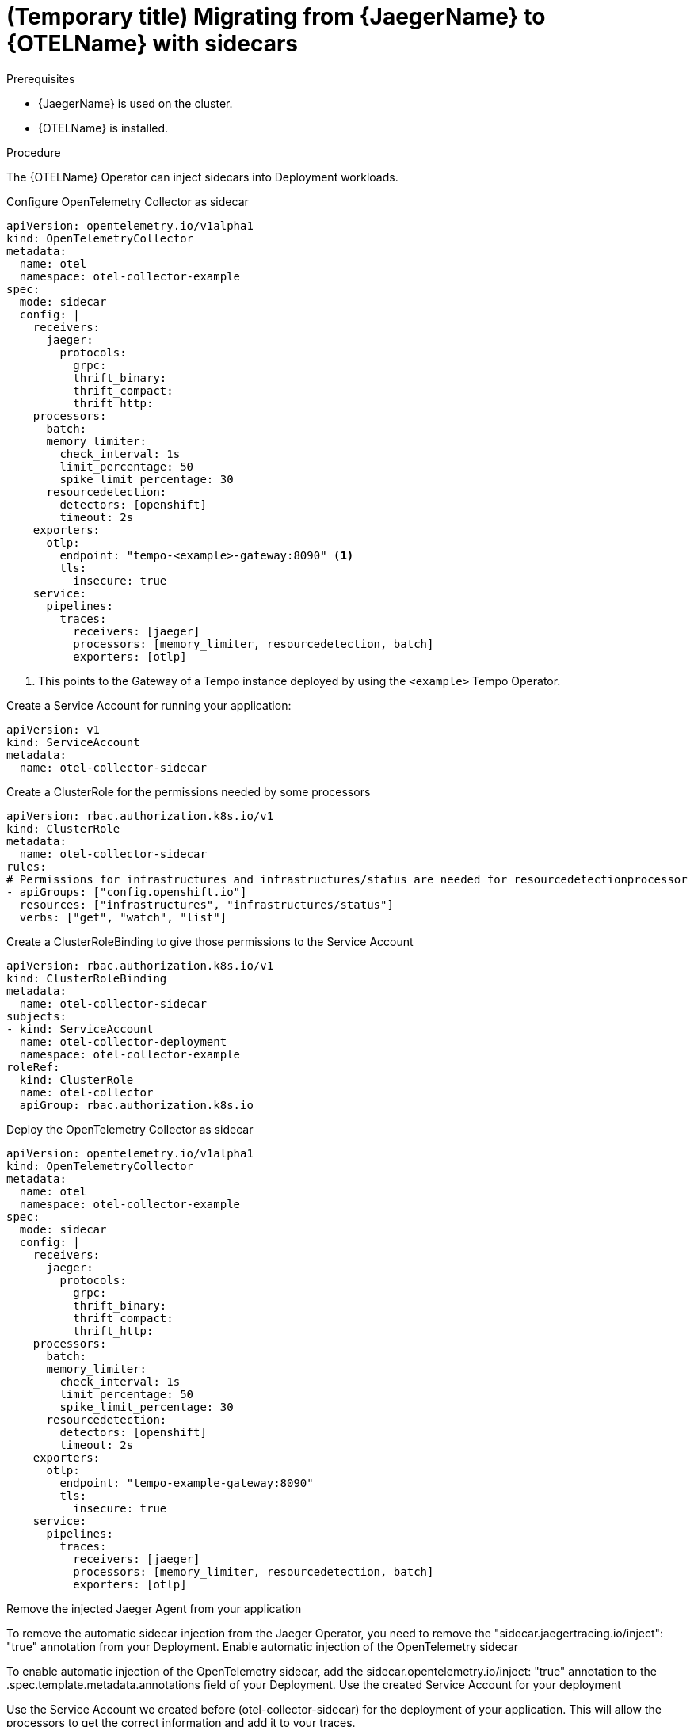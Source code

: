 // Module included in the following assemblies:
//
// * distr-tracing-otel-migrating.adoc

:_content-type: PROCEDURE
[id="distr-tracing-otel-migrating-from-jaeger-with-sidecars_{context}"]
= (Temporary title) Migrating from {JaegerName} to {OTELName} with sidecars

.Prerequisites

* {JaegerName} is used on the cluster.
* {OTELName} is installed.

.Procedure

The {OTELName} Operator can inject sidecars into Deployment workloads.

Configure OpenTelemetry Collector as sidecar

----
apiVersion: opentelemetry.io/v1alpha1
kind: OpenTelemetryCollector
metadata:
  name: otel
  namespace: otel-collector-example
spec:
  mode: sidecar
  config: |
    receivers:
      jaeger:
        protocols:
          grpc:
          thrift_binary:
          thrift_compact:
          thrift_http:
    processors:
      batch:
      memory_limiter:
        check_interval: 1s
        limit_percentage: 50
        spike_limit_percentage: 30
      resourcedetection:
        detectors: [openshift]
        timeout: 2s
    exporters:
      otlp:
        endpoint: "tempo-<example>-gateway:8090" <1>
        tls:
          insecure: true
    service:
      pipelines:
        traces:
          receivers: [jaeger]
          processors: [memory_limiter, resourcedetection, batch]
          exporters: [otlp]
----
<1> This points to the Gateway of a Tempo instance deployed by using the `<example>` Tempo Operator.

Create a Service Account for running your application:

----
apiVersion: v1
kind: ServiceAccount
metadata:
  name: otel-collector-sidecar
----

Create a ClusterRole for the permissions needed by some processors

----
apiVersion: rbac.authorization.k8s.io/v1
kind: ClusterRole
metadata:
  name: otel-collector-sidecar
rules:
# Permissions for infrastructures and infrastructures/status are needed for resourcedetectionprocessor
- apiGroups: ["config.openshift.io"]
  resources: ["infrastructures", "infrastructures/status"]
  verbs: ["get", "watch", "list"]
----

Create a ClusterRoleBinding to give those permissions to the Service Account

----
apiVersion: rbac.authorization.k8s.io/v1
kind: ClusterRoleBinding
metadata:
  name: otel-collector-sidecar
subjects:
- kind: ServiceAccount
  name: otel-collector-deployment
  namespace: otel-collector-example
roleRef:
  kind: ClusterRole
  name: otel-collector
  apiGroup: rbac.authorization.k8s.io
----

Deploy the OpenTelemetry Collector as sidecar

----
apiVersion: opentelemetry.io/v1alpha1
kind: OpenTelemetryCollector
metadata:
  name: otel
  namespace: otel-collector-example
spec:
  mode: sidecar
  config: |
    receivers:
      jaeger:
        protocols:
          grpc:
          thrift_binary:
          thrift_compact:
          thrift_http:
    processors:
      batch:
      memory_limiter:
        check_interval: 1s
        limit_percentage: 50
        spike_limit_percentage: 30
      resourcedetection:
        detectors: [openshift]
        timeout: 2s
    exporters:
      otlp:
        endpoint: "tempo-example-gateway:8090"
        tls:
          insecure: true
    service:
      pipelines:
        traces:
          receivers: [jaeger]
          processors: [memory_limiter, resourcedetection, batch]
          exporters: [otlp]
----

Remove the injected Jaeger Agent from your application

To remove the automatic sidecar injection from the Jaeger Operator, you need to remove the "sidecar.jaegertracing.io/inject": "true" annotation from your Deployment.
Enable automatic injection of the OpenTelemetry sidecar

To enable automatic injection of the OpenTelemetry sidecar, add the sidecar.opentelemetry.io/inject: "true" annotation to the .spec.template.metadata.annotations field of your Deployment.
Use the created Service Account for your deployment

Use the Service Account we created before (otel-collector-sidecar) for the deployment of your application. This will allow the processors to get the correct information and add it to your traces.
